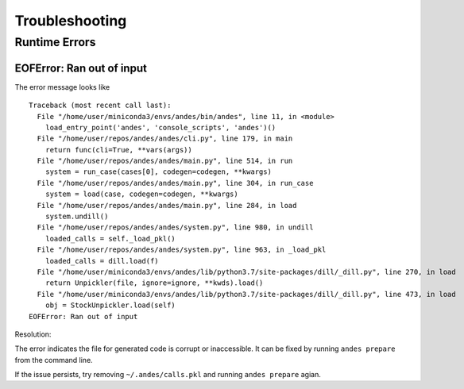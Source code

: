 .. _troubleshooting:

**************************
Troubleshooting
**************************

Runtime Errors
==============

EOFError: Ran out of input
--------------------------

The error message looks like ::

    Traceback (most recent call last):
      File "/home/user/miniconda3/envs/andes/bin/andes", line 11, in <module>
        load_entry_point('andes', 'console_scripts', 'andes')()
      File "/home/user/repos/andes/andes/cli.py", line 179, in main
        return func(cli=True, **vars(args))
      File "/home/user/repos/andes/andes/main.py", line 514, in run
        system = run_case(cases[0], codegen=codegen, **kwargs)
      File "/home/user/repos/andes/andes/main.py", line 304, in run_case
        system = load(case, codegen=codegen, **kwargs)
      File "/home/user/repos/andes/andes/main.py", line 284, in load
        system.undill()
      File "/home/user/repos/andes/andes/system.py", line 980, in undill
        loaded_calls = self._load_pkl()
      File "/home/user/repos/andes/andes/system.py", line 963, in _load_pkl
        loaded_calls = dill.load(f)
      File "/home/user/miniconda3/envs/andes/lib/python3.7/site-packages/dill/_dill.py", line 270, in load
        return Unpickler(file, ignore=ignore, **kwds).load()
      File "/home/user/miniconda3/envs/andes/lib/python3.7/site-packages/dill/_dill.py", line 473, in load
        obj = StockUnpickler.load(self)
    EOFError: Ran out of input

Resolution:

The error indicates the file for generated code is corrupt or inaccessible.
It can be fixed by running ``andes prepare`` from the command line.

If the issue persists, try removing ``~/.andes/calls.pkl`` and running
``andes prepare`` agian.